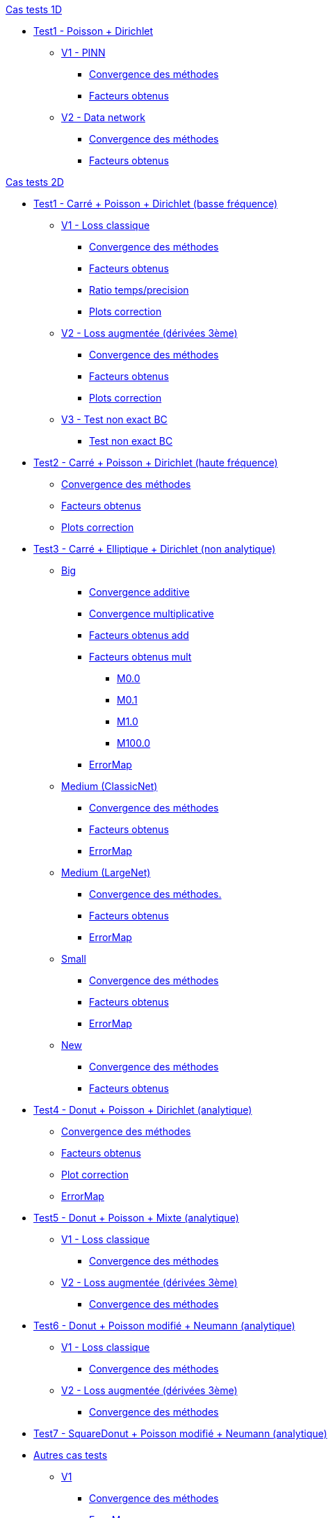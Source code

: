 :stem: latexmath

//////////////////
// Cas tests 1D //
//////////////////
.xref:testcase1D.adoc[Cas tests 1D]
// TestCase1 //
* xref:tests_1D/testcase1/testcase1.adoc[Test1 - Poisson + Dirichlet]
// V1
** xref:tests_1D/testcase1/v1/testcase1_v1.adoc[V1 - PINN]
*** xref:tests_1D/testcase1/v1/cvg.adoc[Convergence des méthodes]
*** xref:tests_1D/testcase1/v1/gains.adoc[Facteurs obtenus]
// V2
** xref:tests_1D/testcase1/v2/testcase1_v2.adoc[V2 - Data network]
*** xref:tests_1D/testcase1/v2/cvg.adoc[Convergence des méthodes]
*** xref:tests_1D/testcase1/v2/gains.adoc[Facteurs obtenus]

//////////////////
// Cas tests 2D //
//////////////////
.xref:testcase2D.adoc[Cas tests 2D]
// TestCase1 //
* xref:tests_2D/testcase1/testcase1.adoc[Test1 - Carré + Poisson + Dirichlet (basse fréquence)]
// V1
** xref:tests_2D/testcase1/v1/testcase1_v1.adoc[V1 - Loss classique]
*** xref:tests_2D/testcase1/v1/cvg.adoc[Convergence des méthodes]
*** xref:tests_2D/testcase1/v1/gains.adoc[Facteurs obtenus]
*** xref:tests_2D/testcase1/v1/time_precision.adoc[Ratio temps/precision]
*** xref:tests_2D/testcase1/v1/plotcorr.adoc[Plots correction]
// V2
** xref:tests_2D/testcase1/v2/testcase1_v2.adoc[V2 - Loss augmentée (dérivées 3ème)]
*** xref:tests_2D/testcase1/v2/cvg.adoc[Convergence des méthodes]
*** xref:tests_2D/testcase1/v2/gains.adoc[Facteurs obtenus]
*** xref:tests_2D/testcase1/v2/plotcorr.adoc[Plots correction]
// V3
** xref:tests_2D/testcase1/v3/testcase1_v3.adoc[V3 - Test non exact BC]
*** xref:tests_2D/testcase1/v3/test.adoc[Test non exact BC]
// TestCase2 //
* xref:tests_2D/testcase2/testcase2.adoc[Test2 - Carré + Poisson + Dirichlet (haute fréquence)]
** xref:tests_2D/testcase2/cvg.adoc[Convergence des méthodes]
** xref:tests_2D/testcase2/gains.adoc[Facteurs obtenus]
** xref:tests_2D/testcase2/plotcorr.adoc[Plots correction]
// TestCase3 //
* xref:tests_2D/testcase3/testcase3.adoc[Test3 - Carré + Elliptique + Dirichlet (non analytique)]
// Big
** xref:tests_2D/testcase3/big/testcase3_big.adoc[Big]
*** xref:tests_2D/testcase3/big/cvg.adoc[Convergence additive]
*** xref:tests_2D/testcase3/big/cvg_mult.adoc[Convergence multiplicative]
*** xref:tests_2D/testcase3/big/gains.adoc[Facteurs obtenus add]
*** xref:tests_2D/testcase3/big/gains_mult.adoc[Facteurs obtenus mult]
**** xref:tests_2D/testcase3/big/gains_mult/M0.0.adoc[M0.0]
**** xref:tests_2D/testcase3/big/gains_mult/M0.1.adoc[M0.1]
**** xref:tests_2D/testcase3/big/gains_mult/M1.0.adoc[M1.0]
**** xref:tests_2D/testcase3/big/gains_mult/M100.0.adoc[M100.0]
*** xref:tests_2D/testcase3/big/errormap.adoc[ErrorMap]
// Medium (ClassicNet)
** xref:tests_2D/testcase3/medium/testcase3_mediumclassic.adoc[Medium (ClassicNet)]
*** xref:tests_2D/testcase3/medium/cvg.adoc[Convergence des méthodes]
*** xref:tests_2D/testcase3/medium/gains.adoc[Facteurs obtenus]
*** xref:tests_2D/testcase3/medium/errormap.adoc[ErrorMap]
// Medium (LargeNet)
** xref:tests_2D/testcase3/medium_largenet/testcase3_mediumlarge.adoc[Medium (LargeNet)]
*** xref:tests_2D/testcase3/medium_largenet/cvg.adoc[Convergence des méthodes.]
*** xref:tests_2D/testcase3/medium_largenet/gains.adoc[Facteurs obtenus]
*** xref:tests_2D/testcase3/medium_largenet/errormap.adoc[ErrorMap]
// Small
** xref:tests_2D/testcase3/small/testcase3_small.adoc[Small]
*** xref:tests_2D/testcase3/small/cvg.adoc[Convergence des méthodes]
*** xref:tests_2D/testcase3/small/gains.adoc[Facteurs obtenus]
*** xref:tests_2D/testcase3/small/errormap.adoc[ErrorMap]
// New
** xref:tests_2D/testcase3/new/testcase3_new.adoc[New]
*** xref:tests_2D/testcase3/new/cvg.adoc[Convergence des méthodes]
*** xref:tests_2D/testcase3/new/gains.adoc[Facteurs obtenus]
// TestCase4
* xref:tests_2D/testcase4/testcase4.adoc[Test4 - Donut + Poisson + Dirichlet (analytique)]
** xref:tests_2D/testcase4/cvg.adoc[Convergence des méthodes]
** xref:tests_2D/testcase4/gains.adoc[Facteurs obtenus]
** xref:tests_2D/testcase4/corr.adoc[Plot correction]
** xref:tests_2D/testcase4/errormap.adoc[ErrorMap]
// TestCase5
* xref:tests_2D/testcase5/testcase5.adoc[Test5 - Donut + Poisson + Mixte (analytique)]
// V1
** xref:tests_2D/testcase5/v1/testcase5_v1.adoc[V1 - Loss classique]
*** xref:tests_2D/testcase5/v1/cvg.adoc[Convergence des méthodes]
// V2
** xref:tests_2D/testcase5/v2/testcase5_v2.adoc[V2 - Loss augmentée (dérivées 3ème)]
*** xref:tests_2D/testcase5/v2/cvg.adoc[Convergence des méthodes]
// TestCase6
* xref:tests_2D/testcase6/testcase6.adoc[Test6 - Donut + Poisson modifié + Neumann (analytique)]
// V1
** xref:tests_2D/testcase6/v1/testcase6_v1.adoc[V1 - Loss classique]
*** xref:tests_2D/testcase6/v1/cvg.adoc[Convergence des méthodes]
// V2
** xref:tests_2D/testcase6/v2/testcase6_v2.adoc[V2 - Loss augmentée (dérivées 3ème)]
*** xref:tests_2D/testcase6/v2/cvg.adoc[Convergence des méthodes]
// TestCase7
* xref:tests_2D/testcase7/testcase7.adoc[Test7 - SquareDonut + Poisson modifié + Neumann (analytique)]
// Autres
* xref:tests_2D/others/others.adoc[Autres cas tests]
** xref:tests_2D/others/v1/testcase4_v1.adoc[V1]
*** xref:tests_2D/others/v1/cvg.adoc[Convergence des méthodes]
*** xref:tests_2D/others/v1/errormap.adoc[ErrorMap]
** xref:tests_2D/others/v2/testcase4_v2.adoc[V2]
*** xref:tests_2D/others/v2/cvg.adoc[Convergence des méthodes]
*** xref:tests_2D/others/v2/errormap.adoc[ErrorMap]
** xref:tests_2D/others/v3/testcase4_v3.adoc[V3]
*** xref:tests_2D/others/v3/cvg.adoc[Convergence des méthodes]
*** xref:tests_2D/others/v3/errormap.adoc[ErrorMap]
** xref:tests_2D/others/v4/testcase4_v4.adoc[V4]
*** xref:tests_2D/others/v4/cvg.adoc[Convergence des méthodes]
*** xref:tests_2D/others/v4/corr.adoc[Plot Corr/FEM.]
*** xref:tests_2D/others/v4/errormap.adoc[ErrorMap]
** xref:tests_2D/others/v5/testcase4_v5.adoc[V5]

//////////////////
// Cas tests 3D //
//////////////////
.xref:testcase3D.adoc[Cas tests 3D]
// TestCase1
* xref:tests_3D/testcase1/testcase1.adoc[Test1 - Cube + Poisson + Dirichlet (basse fréquence)]
** xref:tests_3D/testcase1/time_precision.adoc[Temps/Precision]
** xref:tests_3D/testcase1/time_precision_deg.adoc[Degré de la prediction]